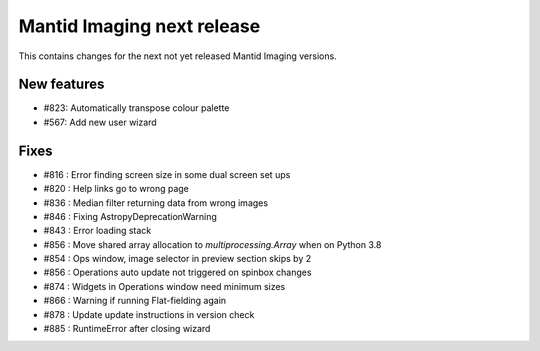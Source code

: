 Mantid Imaging next release
===========================

This contains changes for the next not yet released Mantid Imaging versions.

New features
------------

- #823: Automatically transpose colour palette
- #567: Add new user wizard

Fixes
-----

- #816 : Error finding screen size in some dual screen set ups
- #820 : Help links go to wrong page
- #836 : Median filter returning data from wrong images
- #846 : Fixing AstropyDeprecationWarning
- #843 : Error loading stack
- #856 : Move shared array allocation to `multiprocessing.Array` when on Python 3.8
- #854 : Ops window, image selector in preview section skips by 2
- #856 : Operations auto update not triggered on spinbox changes
- #874 : Widgets in Operations window need minimum sizes
- #866 : Warning if running Flat-fielding again
- #878 : Update update instructions in version check
- #885 : RuntimeError after closing wizard
